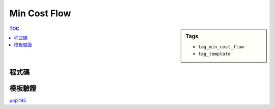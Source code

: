 ###################################################
Min Cost Flow
###################################################

.. sidebar:: Tags

    - ``tag_min_cost_flow``
    - ``tag_template``

.. contents:: TOC
    :depth: 2

************************
程式碼
************************

.. code-block:: cpp
    :linenos:

    #define st first
    #define nd second

    typedef pair<int, int> pii;
    const int INF = 0x3f3f3f3f;

    struct Edge {
        int to, cap, cost, rev;
    };

    const int MAX_V = 2 * 100 + 10;
    int V;
    vector<Edge> g[MAX_V];
    int h[MAX_V];
    int d[MAX_V];
    int prevv[MAX_V];
    int preve[MAX_V];

    void add_edge(int u, int v, int cap, int cost) {
        g[u].push_back((Edge){v, cap, cost, (int)g[v].size()});
        g[v].push_back((Edge){u, 0, -cost, (int)g[u].size() - 1});
    }

    int min_cost_flow(int s, int t, int f) {
        int res = 0;
        fill(h, h + V, 0);
        while (f > 0) {
            fill(d, d + V, INF);
            priority_queue< pii, vector<pii>, greater<pii> > pq;

            d[s] = 0;
            pq.push(pii(d[s], s));

            while (!pq.empty()) {
                pii p = pq.top(); pq.pop();
                int v = p.nd;
                if (d[v] < p.st) continue;
                for (size_t i = 0; i < g[v].size(); i++) {
                    const Edge& e = g[v][i];
                    if (e.cap > 0 && d[e.to] > d[v] + e.cost + h[v] - h[e.to]) {
                        d[e.to] = d[v] + e.cost + h[v] - h[e.to];
                        prevv[e.to] = v;
                        preve[e.to] = i;
                        pq.push(pii(d[e.to], e.to));
                    }
                }
            }

            if (d[t] == INF) return -1;

            for (int v = 0; v < V; v++)
                h[v] += d[v];

            int bn = f;
            for (int v = t; v != s; v = prevv[v])
                bn = min(bn, g[prevv[v]][preve[v]].cap);

            f -= bn;
            res += bn * h[t];
            for (int v = t; v != s; v = prevv[v]) {
                Edge& e = g[prevv[v]][preve[v]];
                e.cap -= bn;
                g[v][e.rev].cap += bn;
            }
        }
        return res;
    }

************************
模板驗證
************************

`poj2195 <http://codepad.org/IVCbipKk>`_
